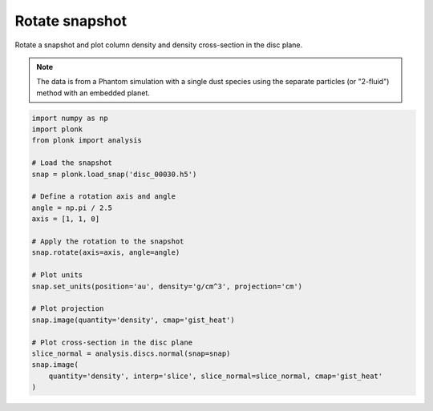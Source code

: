 ---------------
Rotate snapshot
---------------

Rotate a snapshot and plot column density and density cross-section in the disc
plane.

.. figure:: ../_static/rotate.png
.. figure:: ../_static/rotate2.png

.. note::

    The data is from a Phantom simulation with a single dust species using the
    separate particles (or "2-fluid") method with an embedded planet.

.. code-block:: python

    import numpy as np
    import plonk
    from plonk import analysis

    # Load the snapshot
    snap = plonk.load_snap('disc_00030.h5')

    # Define a rotation axis and angle
    angle = np.pi / 2.5
    axis = [1, 1, 0]

    # Apply the rotation to the snapshot
    snap.rotate(axis=axis, angle=angle)

    # Plot units
    snap.set_units(position='au', density='g/cm^3', projection='cm')

    # Plot projection
    snap.image(quantity='density', cmap='gist_heat')

    # Plot cross-section in the disc plane
    slice_normal = analysis.discs.normal(snap=snap)
    snap.image(
        quantity='density', interp='slice', slice_normal=slice_normal, cmap='gist_heat'
    )
